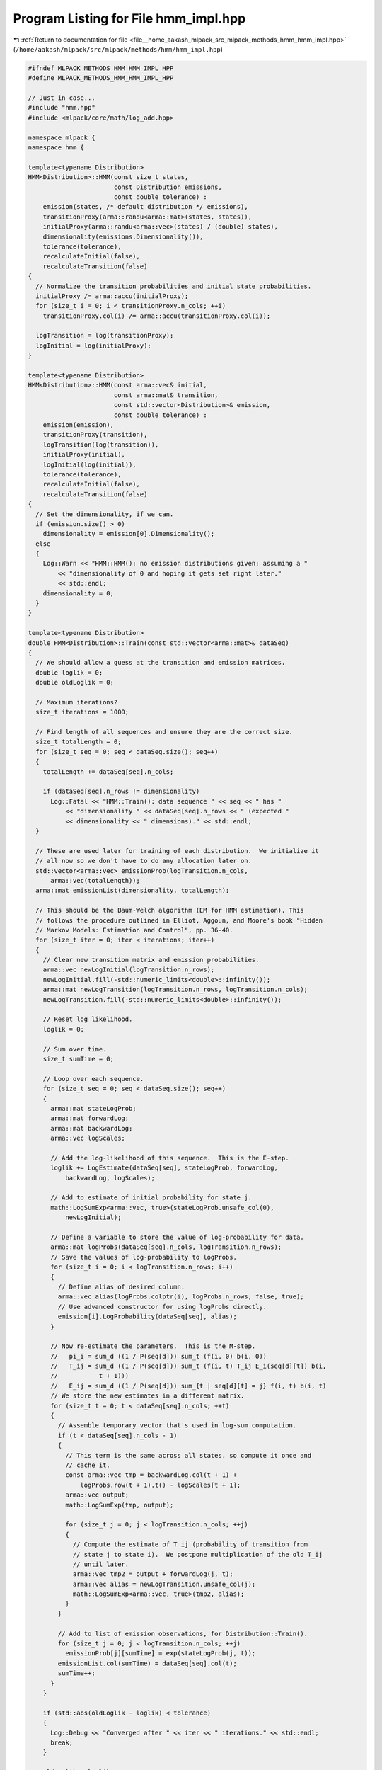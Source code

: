 
.. _program_listing_file__home_aakash_mlpack_src_mlpack_methods_hmm_hmm_impl.hpp:

Program Listing for File hmm_impl.hpp
=====================================

|exhale_lsh| :ref:`Return to documentation for file <file__home_aakash_mlpack_src_mlpack_methods_hmm_hmm_impl.hpp>` (``/home/aakash/mlpack/src/mlpack/methods/hmm/hmm_impl.hpp``)

.. |exhale_lsh| unicode:: U+021B0 .. UPWARDS ARROW WITH TIP LEFTWARDS

.. code-block:: cpp

   
   #ifndef MLPACK_METHODS_HMM_HMM_IMPL_HPP
   #define MLPACK_METHODS_HMM_HMM_IMPL_HPP
   
   // Just in case...
   #include "hmm.hpp"
   #include <mlpack/core/math/log_add.hpp>
   
   namespace mlpack {
   namespace hmm {
   
   template<typename Distribution>
   HMM<Distribution>::HMM(const size_t states,
                          const Distribution emissions,
                          const double tolerance) :
       emission(states, /* default distribution */ emissions),
       transitionProxy(arma::randu<arma::mat>(states, states)),
       initialProxy(arma::randu<arma::vec>(states) / (double) states),
       dimensionality(emissions.Dimensionality()),
       tolerance(tolerance),
       recalculateInitial(false),
       recalculateTransition(false)
   {
     // Normalize the transition probabilities and initial state probabilities.
     initialProxy /= arma::accu(initialProxy);
     for (size_t i = 0; i < transitionProxy.n_cols; ++i)
       transitionProxy.col(i) /= arma::accu(transitionProxy.col(i));
   
     logTransition = log(transitionProxy);
     logInitial = log(initialProxy);
   }
   
   template<typename Distribution>
   HMM<Distribution>::HMM(const arma::vec& initial,
                          const arma::mat& transition,
                          const std::vector<Distribution>& emission,
                          const double tolerance) :
       emission(emission),
       transitionProxy(transition),
       logTransition(log(transition)),
       initialProxy(initial),
       logInitial(log(initial)),
       tolerance(tolerance),
       recalculateInitial(false),
       recalculateTransition(false)
   {
     // Set the dimensionality, if we can.
     if (emission.size() > 0)
       dimensionality = emission[0].Dimensionality();
     else
     {
       Log::Warn << "HMM::HMM(): no emission distributions given; assuming a "
           << "dimensionality of 0 and hoping it gets set right later."
           << std::endl;
       dimensionality = 0;
     }
   }
   
   template<typename Distribution>
   double HMM<Distribution>::Train(const std::vector<arma::mat>& dataSeq)
   {
     // We should allow a guess at the transition and emission matrices.
     double loglik = 0;
     double oldLoglik = 0;
   
     // Maximum iterations?
     size_t iterations = 1000;
   
     // Find length of all sequences and ensure they are the correct size.
     size_t totalLength = 0;
     for (size_t seq = 0; seq < dataSeq.size(); seq++)
     {
       totalLength += dataSeq[seq].n_cols;
   
       if (dataSeq[seq].n_rows != dimensionality)
         Log::Fatal << "HMM::Train(): data sequence " << seq << " has "
             << "dimensionality " << dataSeq[seq].n_rows << " (expected "
             << dimensionality << " dimensions)." << std::endl;
     }
   
     // These are used later for training of each distribution.  We initialize it
     // all now so we don't have to do any allocation later on.
     std::vector<arma::vec> emissionProb(logTransition.n_cols,
         arma::vec(totalLength));
     arma::mat emissionList(dimensionality, totalLength);
   
     // This should be the Baum-Welch algorithm (EM for HMM estimation). This
     // follows the procedure outlined in Elliot, Aggoun, and Moore's book "Hidden
     // Markov Models: Estimation and Control", pp. 36-40.
     for (size_t iter = 0; iter < iterations; iter++)
     {
       // Clear new transition matrix and emission probabilities.
       arma::vec newLogInitial(logTransition.n_rows);
       newLogInitial.fill(-std::numeric_limits<double>::infinity());
       arma::mat newLogTransition(logTransition.n_rows, logTransition.n_cols);
       newLogTransition.fill(-std::numeric_limits<double>::infinity());
   
       // Reset log likelihood.
       loglik = 0;
   
       // Sum over time.
       size_t sumTime = 0;
   
       // Loop over each sequence.
       for (size_t seq = 0; seq < dataSeq.size(); seq++)
       {
         arma::mat stateLogProb;
         arma::mat forwardLog;
         arma::mat backwardLog;
         arma::vec logScales;
   
         // Add the log-likelihood of this sequence.  This is the E-step.
         loglik += LogEstimate(dataSeq[seq], stateLogProb, forwardLog,
             backwardLog, logScales);
   
         // Add to estimate of initial probability for state j.
         math::LogSumExp<arma::vec, true>(stateLogProb.unsafe_col(0),
             newLogInitial);
   
         // Define a variable to store the value of log-probability for data.
         arma::mat logProbs(dataSeq[seq].n_cols, logTransition.n_rows);
         // Save the values of log-probability to logProbs.
         for (size_t i = 0; i < logTransition.n_rows; i++)
         {
           // Define alias of desired column.
           arma::vec alias(logProbs.colptr(i), logProbs.n_rows, false, true);
           // Use advanced constructor for using logProbs directly.
           emission[i].LogProbability(dataSeq[seq], alias);
         }
   
         // Now re-estimate the parameters.  This is the M-step.
         //   pi_i = sum_d ((1 / P(seq[d])) sum_t (f(i, 0) b(i, 0))
         //   T_ij = sum_d ((1 / P(seq[d])) sum_t (f(i, t) T_ij E_i(seq[d][t]) b(i,
         //           t + 1)))
         //   E_ij = sum_d ((1 / P(seq[d])) sum_{t | seq[d][t] = j} f(i, t) b(i, t)
         // We store the new estimates in a different matrix.
         for (size_t t = 0; t < dataSeq[seq].n_cols; ++t)
         {
           // Assemble temporary vector that's used in log-sum computation.
           if (t < dataSeq[seq].n_cols - 1)
           {
             // This term is the same across all states, so compute it once and
             // cache it.
             const arma::vec tmp = backwardLog.col(t + 1) +
                 logProbs.row(t + 1).t() - logScales[t + 1];
             arma::vec output;
             math::LogSumExp(tmp, output);
   
             for (size_t j = 0; j < logTransition.n_cols; ++j)
             {
               // Compute the estimate of T_ij (probability of transition from
               // state j to state i).  We postpone multiplication of the old T_ij
               // until later.
               arma::vec tmp2 = output + forwardLog(j, t);
               arma::vec alias = newLogTransition.unsafe_col(j);
               math::LogSumExp<arma::vec, true>(tmp2, alias);
             }
           }
   
           // Add to list of emission observations, for Distribution::Train().
           for (size_t j = 0; j < logTransition.n_cols; ++j)
             emissionProb[j][sumTime] = exp(stateLogProb(j, t));
           emissionList.col(sumTime) = dataSeq[seq].col(t);
           sumTime++;
         }
       }
   
       if (std::abs(oldLoglik - loglik) < tolerance)
       {
         Log::Debug << "Converged after " << iter << " iterations." << std::endl;
         break;
       }
   
       oldLoglik = loglik;
   
       // Normalize the new initial probabilities.
       if (dataSeq.size() > 1)
         logInitial = newLogInitial - std::log(dataSeq.size());
       else
         logInitial = newLogInitial;
   
       // Assign the new transition matrix.  We use %= (element-wise
       // multiplication) because every element of the new transition matrix must
       // still be multiplied by the old elements (this is the multiplication we
       // earlier postponed).
       logTransition += newLogTransition;
   
       // Now we normalize the transition matrix.
       for (size_t i = 0; i < logTransition.n_cols; i++)
       {
         const double sum = math::AccuLog(logTransition.col(i));
         if (std::isfinite(sum))
           logTransition.col(i) -= sum;
         else
           logTransition.col(i).fill(-log((double) logTransition.n_rows));
       }
   
       initialProxy = exp(logInitial);
       transitionProxy = exp(logTransition);
       // Now estimate emission probabilities.
       for (size_t state = 0; state < logTransition.n_cols; state++)
         emission[state].Train(emissionList, emissionProb[state]);
   
       Log::Debug << "Iteration " << iter << ": log-likelihood " << loglik
           << "." << std::endl;
     }
     return loglik;
   }
   
   template<typename Distribution>
   void HMM<Distribution>::Train(const std::vector<arma::mat>& dataSeq,
                                 const std::vector<arma::Row<size_t> >& stateSeq)
   {
     // Simple error checking.
     if (dataSeq.size() != stateSeq.size())
     {
       Log::Fatal << "HMM::Train(): number of data sequences (" << dataSeq.size()
           << ") not equal to number of state sequences (" << stateSeq.size()
           << ")." << std::endl;
     }
   
     arma::mat initial = arma::zeros(logInitial.n_elem);
     arma::mat transition = arma::zeros(logTransition.n_rows,
                                        logTransition.n_cols);
   
     // Estimate the transition and emission matrices directly from the
     // observations.  The emission list holds the time indices for observations
     // from each state.
     std::vector<std::vector<std::pair<size_t, size_t> > >
         emissionList(transition.n_cols);
     for (size_t seq = 0; seq < dataSeq.size(); seq++)
     {
       // Simple error checking.
       if (dataSeq[seq].n_cols != stateSeq[seq].n_elem)
       {
         Log::Fatal << "HMM::Train(): number of observations ("
             << dataSeq[seq].n_cols << ") in sequence " << seq
             << " not equal to number of states (" << stateSeq[seq].n_cols
             << ") in sequence " << seq << "." << std::endl;
       }
   
       if (dataSeq[seq].n_rows != dimensionality)
       {
         Log::Fatal << "HMM::Train(): data sequence " << seq << " has "
             << "dimensionality " << dataSeq[seq].n_rows << " (expected "
             << dimensionality << " dimensions)." << std::endl;
       }
   
       // Loop over each observation in the sequence.  For estimation of the
       // transition matrix, we must ignore the last observation.
       initial[stateSeq[seq][0]]++;
       for (size_t t = 0; t < dataSeq[seq].n_cols - 1; t++)
       {
         transition(stateSeq[seq][t + 1], stateSeq[seq][t])++;
         emissionList[stateSeq[seq][t]].push_back(std::make_pair(seq, t));
       }
   
       // Last observation.
       emissionList[stateSeq[seq][stateSeq[seq].n_elem - 1]].push_back(
           std::make_pair(seq, stateSeq[seq].n_elem - 1));
     }
   
     // Normalize initial weights.
     initial /= accu(initial);
   
     // Normalize transition matrix.
     for (size_t col = 0; col < transition.n_cols; col++)
     {
       // If the transition probability sum is greater than 0 in this column, the
       // emission probability sum will also be greater than 0.  We want to avoid
       // division by 0.
       double sum = accu(transition.col(col));
       if (sum > 0)
         transition.col(col) /= sum;
     }
   
     initialProxy = initial;
     transitionProxy = transition;
     logTransition = log(transition);
     logInitial = log(initial);
   
     // Estimate emission matrix.
     for (size_t state = 0; state < transition.n_cols; state++)
     {
       // Generate full sequence of observations for this state from the list of
       // emissions that are from this state.
       if (emissionList[state].size() > 0)
       {
         arma::mat emissions(dimensionality, emissionList[state].size());
         for (size_t i = 0; i < emissions.n_cols; i++)
         {
           emissions.col(i) = dataSeq[emissionList[state][i].first].col(
               emissionList[state][i].second);
         }
   
         emission[state].Train(emissions);
       }
       else
       {
         Log::Warn << "There are no observations in training data with hidden "
             << "state " << state << "!  The corresponding emission distribution "
             << "is likely to be meaningless." << std::endl;
       }
     }
   }
   
   template<typename Distribution>
   double HMM<Distribution>::LogEstimate(const arma::mat& dataSeq,
                                         arma::mat& stateLogProb,
                                         arma::mat& forwardLogProb,
                                         arma::mat& backwardLogProb,
                                         arma::vec& logScales) const
   {
     arma::mat logProbs(dataSeq.n_cols, logTransition.n_rows);
   
     // Save the values of log-probability to logProbs.
     for (size_t i = 0; i < logTransition.n_rows; i++)
     {
       // Define alias of desired column.
       arma::vec alias(logProbs.colptr(i), logProbs.n_rows, false, true);
       // Use advanced constructor for using logProbs directly.
       emission[i].LogProbability(dataSeq, alias);
     }
   
     // First run the forward-backward algorithm.
     Forward(dataSeq, logScales, forwardLogProb, logProbs);
     Backward(dataSeq, logScales, backwardLogProb, logProbs);
   
     // Now assemble the state probability matrix based on the forward and backward
     // probabilities.
     stateLogProb = forwardLogProb + backwardLogProb;
   
     // Finally assemble the log-likelihood and return it.
     return accu(logScales);
   }
   
   template<typename Distribution>
   double HMM<Distribution>::Estimate(const arma::mat& dataSeq,
                                      arma::mat& stateProb,
                                      arma::mat& forwardProb,
                                      arma::mat& backwardProb,
                                      arma::vec& scales) const
   {
     arma::mat stateLogProb;
     arma::mat forwardLogProb;
     arma::mat backwardLogProb;
     arma::vec logScales;
   
     const double loglikelihood = LogEstimate(dataSeq, stateLogProb,
         forwardLogProb, backwardLogProb, logScales);
   
     stateProb = exp(stateLogProb);
     forwardProb = exp(forwardLogProb);
     backwardProb = exp(backwardLogProb);
     scales = exp(logScales);
   
     return loglikelihood;
   }
   
   template<typename Distribution>
   double HMM<Distribution>::Estimate(const arma::mat& dataSeq,
                                      arma::mat& stateProb) const
   {
     // We don't need to save these.
     arma::mat stateLogProb;
     arma::mat forwardLogProb;
     arma::mat backwardLogProb;
     arma::vec logScales;
   
     const double loglikelihood = LogEstimate(dataSeq, stateLogProb,
         forwardLogProb, backwardLogProb, logScales);
   
     stateProb = exp(stateLogProb);
   
     return loglikelihood;
   }
   
   template<typename Distribution>
   void HMM<Distribution>::Generate(const size_t length,
                                    arma::mat& dataSequence,
                                    arma::Row<size_t>& stateSequence,
                                    const size_t startState) const
   {
     // Set vectors to the right size.
     stateSequence.set_size(length);
     dataSequence.set_size(dimensionality, length);
   
     // Set start state (default is 0).
     stateSequence[0] = startState;
   
     // Choose first emission state.
     double randValue = math::Random();
   
     // We just have to find where our random value sits in the probability
     // distribution of emissions for our starting state.
     dataSequence.col(0) = emission[startState].Random();
   
     ConvertToLogSpace();
   
     // Now choose the states and emissions for the rest of the sequence.
     for (size_t t = 1; t < length; t++)
     {
       // First choose the hidden state.
       randValue = math::Random();
   
       // Now find where our random value sits in the probability distribution of
       // state changes.
       double probSum = 0;
       for (size_t st = 0; st < logTransition.n_rows; st++)
       {
         probSum += exp(logTransition(st, stateSequence[t - 1]));
         if (randValue <= probSum)
         {
           stateSequence[t] = st;
           break;
         }
       }
   
       // Now choose the emission.
       dataSequence.col(t) = emission[stateSequence[t]].Random();
     }
   }
   
   template<typename Distribution>
   double HMM<Distribution>::Predict(const arma::mat& dataSeq,
                                     arma::Row<size_t>& stateSeq) const
   {
     // This is an implementation of the Viterbi algorithm for finding the most
     // probable sequence of states to produce the observed data sequence.  We
     // don't use log-likelihoods to save that little bit of time, but we'll
     // calculate the log-likelihood at the end of it all.
     stateSeq.set_size(dataSeq.n_cols);
     arma::mat logStateProb(logTransition.n_rows, dataSeq.n_cols);
     arma::mat stateSeqBack(logTransition.n_rows, dataSeq.n_cols);
   
     ConvertToLogSpace();
   
     // The calculation of the first state is slightly different; the probability
     // of the first state being state j is the maximum probability that the state
     // came to be j from another state.
     logStateProb.col(0).zeros();
     for (size_t state = 0; state < logTransition.n_rows; state++)
     {
       logStateProb(state, 0) = logInitial[state] +
           emission[state].LogProbability(dataSeq.unsafe_col(0));
       stateSeqBack(state, 0) = state;
     }
   
     // Store the best first state.
     arma::uword index;
   
     // Define a variable to store the value of log-probability for dataSeq.
     arma::mat logProbs(dataSeq.n_cols, logTransition.n_rows);
   
     // Save the values of log-probability to logProbs.
     for (size_t i = 0; i < logTransition.n_rows; i++)
     {
       // Define alias of desired column.
       arma::vec alias(logProbs.colptr(i), logProbs.n_rows, false, true);
       // Use advanced constructor for using logProbs directly.
       emission[i].LogProbability(dataSeq, alias);
     }
   
     for (size_t t = 1; t < dataSeq.n_cols; t++)
     {
       // Assemble the state probability for this element.
       // Given that we are in state j, we use state with the highest probability
       // of being the previous state.
       for (size_t j = 0; j < logTransition.n_rows; j++)
       {
         arma::vec prob = logStateProb.col(t - 1) + logTransition.row(j).t();
         logStateProb(j, t) = prob.max(index) + logProbs(t, j);
         stateSeqBack(j, t) = index;
       }
     }
   
     // Backtrack to find the most probable state sequence.
     logStateProb.unsafe_col(dataSeq.n_cols - 1).max(index);
     stateSeq[dataSeq.n_cols - 1] = index;
     for (size_t t = 2; t <= dataSeq.n_cols; t++)
     {
       stateSeq[dataSeq.n_cols - t] =
           stateSeqBack(stateSeq[dataSeq.n_cols - t + 1], dataSeq.n_cols - t + 1);
     }
   
     return logStateProb(stateSeq(dataSeq.n_cols - 1), dataSeq.n_cols - 1);
   }
   
   template<typename Distribution>
   double HMM<Distribution>::LogLikelihood(const arma::mat& dataSeq) const
   {
     arma::mat forwardLog;
     arma::vec logScales;
   
     // This is needed here.
     arma::mat logProbs(dataSeq.n_cols, logTransition.n_rows);
   
     // Save the values of log-probability to logProbs.
     for (size_t i = 0; i < logTransition.n_rows; i++)
     {
       // Define alias of desired column.
       arma::vec alias(logProbs.colptr(i), logProbs.n_rows, false, true);
       // Use advanced constructor for using logProbs directly.
       emission[i].LogProbability(dataSeq, alias);
     }
   
     Forward(dataSeq, logScales, forwardLog, logProbs);
   
     // The log-likelihood is the log of the scales for each time step.
     return accu(logScales);
   }
   
   template<typename Distribution>
   double HMM<Distribution>::EmissionLogScaleFactor(
       const arma::vec& emissionLogProb,
       arma::vec& forwardLogProb) const
   {
     double curLogScale;
     if (forwardLogProb.empty())
     {
       // We are at the start of the sequence (i.e. time t=0).
       forwardLogProb = ForwardAtT0(emissionLogProb, curLogScale);
     }
     else
     {
       forwardLogProb = ForwardAtTn(emissionLogProb, curLogScale,
           forwardLogProb);
     }
   
     return curLogScale;
   }
   
   template<typename Distribution>
   double HMM<Distribution>::EmissionLogLikelihood(
       const arma::vec& emissionLogProb,
       double& logLikelihood,
       arma::vec& forwardLogProb) const
   {
     bool isStartOfSeq = forwardLogProb.empty();
     double curLogScale = EmissionLogScaleFactor(emissionLogProb, forwardLogProb);
     logLikelihood = isStartOfSeq ? curLogScale : curLogScale + logLikelihood;
     return logLikelihood;
   }
   
   template<typename Distribution>
   double HMM<Distribution>::LogScaleFactor(const arma::vec &data,
                                            arma::vec& forwardLogProb) const
   {
     arma::vec emissionLogProb(logTransition.n_rows);
   
     for (size_t state = 0; state < logTransition.n_rows; state++)
     {
       emissionLogProb(state) = emission[state].LogProbability(data);
     }
   
     return EmissionLogScaleFactor(emissionLogProb, forwardLogProb);
   }
   
   template<typename Distribution>
   double HMM<Distribution>::LogLikelihood(const arma::vec& data,
                                           double& logLikelihood,
                                           arma::vec& forwardLogProb) const
   {
     bool isStartOfSeq = forwardLogProb.empty();
     double curLogScale = LogScaleFactor(data, forwardLogProb);
     logLikelihood = isStartOfSeq ? curLogScale : curLogScale + logLikelihood;
     return logLikelihood;
   }
   
   template<typename Distribution>
   void HMM<Distribution>::Filter(const arma::mat& dataSeq,
                                  arma::mat& filterSeq,
                                  size_t ahead) const
   {
     // First run the forward algorithm.
     arma::mat forwardLogProb;
     arma::vec logScales;
     // This is needed here.
     arma::mat logProbs(dataSeq.n_cols, logTransition.n_rows);
   
     // Save the values of log-probability to logProbs.
     for (size_t i = 0; i < logTransition.n_rows; i++)
     {
       // Define alias of desired column.
       arma::vec alias(logProbs.colptr(i), logProbs.n_rows, false, true);
       // Use advanced constructor for using logProbs directly.
       emission[i].LogProbability(dataSeq, alias);
     }
   
     Forward(dataSeq, logScales, forwardLogProb, logProbs);
   
     // Propagate state ahead.
     if (ahead != 0)
       forwardLogProb += ahead * logTransition;
   
     arma::mat forwardProb = exp(forwardLogProb);
   
     // Compute expected emissions.
     // Will not work for distributions without a Mean() function.
     filterSeq.zeros(dimensionality, dataSeq.n_cols);
     for (size_t i = 0; i < emission.size(); i++)
       filterSeq += emission[i].Mean() * forwardProb.row(i);
   }
   
   template<typename Distribution>
   void HMM<Distribution>::Smooth(const arma::mat& dataSeq,
                                  arma::mat& smoothSeq) const
   {
     // First run the forward algorithm.
     arma::mat stateLogProb;
     arma::mat forwardLogProb;
     arma::mat backwardLogProb;
     arma::mat logScales;
     LogEstimate(dataSeq, stateLogProb, forwardLogProb, backwardLogProb,
         logScales);
   
     // Compute expected emissions.
     // Will not work for distributions without a Mean() function.
     smoothSeq.zeros(dimensionality, dataSeq.n_cols);
     for (size_t i = 0; i < emission.size(); i++)
       smoothSeq += emission[i].Mean() * exp(stateLogProb.row(i));
   }
   
   template<typename Distribution>
   arma::vec HMM<Distribution>::ForwardAtT0(const arma::vec& emissionLogProb,
                                            double& logScales) const
   {
     // Our goal is to calculate the forward probabilities:
     //  P(X_k | o_{1:k}) for all possible states X_k, for each time point k.
     ConvertToLogSpace();
   
     // The first entry in the forward algorithm uses the initial state
     // probabilities.  Note that MATLAB assumes that the starting state (at
     // t = -1) is state 0; this is not our assumption here.  To force that
     // behavior, you could append a single starting state to every single data
     // sequence and that should produce results in line with MATLAB.
     arma::vec forwardLogProb = logInitial + emissionLogProb;
   
     // Normalize probability.
     logScales = math::AccuLog(forwardLogProb);
     if (std::isfinite(logScales))
       forwardLogProb -= logScales;
   
     return forwardLogProb;
   }
   
   template<typename Distribution>
   arma::vec HMM<Distribution>::ForwardAtTn(const arma::vec& emissionLogProb,
                                            double& logScales,
                                            const arma::vec& prevForwardLogProb)
       const
   {
     // Our goal is to calculate the forward probabilities:
     //  P(X_k | o_{1:k}) for all possible states X_k, for each time point k.
   
     // The forward probability of state j at time t is the sum over all states of
     // the probability of the previous state transitioning to the current state
     // and emitting the given observation.  To do this computation in log-space,
     // we can use LogSumExp().
     arma::vec forwardLogProb;
     arma::mat tmp = logTransition + repmat(prevForwardLogProb.t(),
         logTransition.n_rows, 1);
     math::LogSumExp(tmp, forwardLogProb);
     forwardLogProb += emissionLogProb;
   
     // Normalize probability.
     logScales = math::AccuLog(forwardLogProb);
     if (std::isfinite(logScales))
       forwardLogProb -= logScales;
   
     return forwardLogProb;
   }
   
   template<typename Distribution>
   void HMM<Distribution>::Forward(const arma::mat& dataSeq,
                                   arma::vec& logScales,
                                   arma::mat& forwardLogProb,
                                   arma::mat& logProbs) const
   {
     // Our goal is to calculate the forward probabilities:
     //  P(X_k | o_{1:k}) for all possible states X_k, for each time point k.
     forwardLogProb.resize(logTransition.n_rows, dataSeq.n_cols);
     forwardLogProb.fill(-std::numeric_limits<double>::infinity());
     logScales.resize(dataSeq.n_cols);
     logScales.fill(-std::numeric_limits<double>::infinity());
   
     // The first entry in the forward algorithm uses the initial state
     // probabilities.  Note that MATLAB assumes that the starting state (at
     // t = -1) is state 0; this is not our assumption here.  To force that
     // behavior, you could append a single starting state to every single data
     // sequence and that should produce results in line with MATLAB.
   
     forwardLogProb.col(0) = ForwardAtT0(logProbs.row(0).t(), logScales(0));
   
     // Now compute the probabilities for each successive observation.
     for (size_t t = 1; t < dataSeq.n_cols; t++)
     {
       forwardLogProb.col(t) = ForwardAtTn(logProbs.row(t).t(), logScales(t),
           forwardLogProb.col(t - 1));
     }
   }
   
   template<typename Distribution>
   void HMM<Distribution>::Backward(const arma::mat& dataSeq,
                                    const arma::vec& logScales,
                                    arma::mat& backwardLogProb,
                                    arma::mat& logProbs) const
   {
     // Our goal is to calculate the backward probabilities:
     //  P(X_k | o_{k + 1:T}) for all possible states X_k, for each time point k.
     backwardLogProb.resize(logTransition.n_rows, dataSeq.n_cols);
     backwardLogProb.fill(-std::numeric_limits<double>::infinity());
   
     // The last element probability is 1.
     backwardLogProb.col(dataSeq.n_cols - 1).fill(0);
   
     // Now step backwards through all other observations.
     for (size_t t = dataSeq.n_cols - 2; t + 1 > 0; t--)
     {
       // The backward probability of state j at time t is the sum over all
       // states of the probability of the next state having been a transition
       // from the current state multiplied by the probability of each of those
       // states emitting the given observation.  To compute this in log-space, we
       // can use LogSumExpT().
       const arma::mat tmp = logTransition +
           repmat(backwardLogProb.col(t + 1), 1, logTransition.n_cols) +
           repmat(logProbs.row(t + 1).t(), 1, logTransition.n_cols);
       arma::vec alias = backwardLogProb.unsafe_col(t);
       math::LogSumExpT<arma::mat, true>(tmp, alias);
   
       // Normalize by the weights from the forward algorithm.
       if (std::isfinite(logScales[t + 1]))
         backwardLogProb.col(t) -= logScales[t + 1];
     }
   }
   
   template<typename Distribution>
   void HMM<Distribution>::ConvertToLogSpace() const
   {
     if (recalculateInitial)
     {
       logInitial = log(initialProxy);
       recalculateInitial = false;
     }
   
     if (recalculateTransition)
     {
       logTransition = log(transitionProxy);
       recalculateTransition = false;
     }
   }
   
   template<typename Distribution>
   template<typename Archive>
   void HMM<Distribution>::load(Archive& ar, const uint32_t /* version */)
   {
     arma::mat transition;
     arma::vec initial;
     ar(CEREAL_NVP(dimensionality));
     ar(CEREAL_NVP(tolerance));
     ar(CEREAL_NVP(transition));
     ar(CEREAL_NVP(initial));
   
     // Now serialize each emission.  If we are loading, we must resize the vector
     // of emissions correctly.
     emission.resize(transition.n_rows);
     // Load the emissions; generate the correct name for each one.
     ar(CEREAL_NVP(emission));
   
     logTransition = log(transition);
     logInitial = log(initial);
     initialProxy = std::move(initial);
     transitionProxy = std::move(transition);
   }
   
   template<typename Distribution>
   template<typename Archive>
   void HMM<Distribution>::save(Archive& ar,
                                const uint32_t /* version */) const
   {
     arma::mat transition = exp(logTransition);
     arma::vec initial = exp(logInitial);
     ar(CEREAL_NVP(dimensionality));
     ar(CEREAL_NVP(tolerance));
     ar(CEREAL_NVP(transition));
     ar(CEREAL_NVP(initial));
     ar(CEREAL_NVP(emission));
   }
   
   } // namespace hmm
   } // namespace mlpack
   
   #endif
